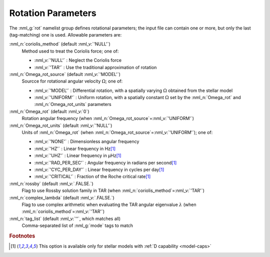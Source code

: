 .. _rot-params:

Rotation Parameters
===================

The :nml_g:`rot` namelist group defines rotational parameters; the
input file can contain one or more, but only the last (tag-matching)
one is used.  Allowable parameters are:

:nml_n:`coriolis_method` (default :nml_v:`'NULL'`)
  Method used to treat the Coriolis force; one of:

  - :nml_v:`'NULL'` : Neglect the Coriolis force
  - :nml_v:`'TAR'` : Use the traditional approximation of rotation

:nml_n:`Omega_rot_source` (default :nml_v:`'MODEL'`)
  Sourcce for rotational angular velocity :math:`\Omega`; one of:

  - :nml_v:`'MODEL'` : Differential rotation, with a spatially varying :math:`\Omega`
    obtained from the stellar model
  - :nml_v:`'UNIFORM'` : Uniform rotation, with a spatially constant :math:`\Omega` set
    by the :nml_n:`Omega_rot` and :nml_n:`Omega_rot_units` parameters

:nml_n:`Omega_rot` (default :nml_v:`0`)
  Rotation angular frequency (when :nml_n:`Omega_rot_source`\ =\ :nml_v:`'UNIFORM'`)

:nml_n:`Omega_rot_units` (default :nml_v:`'NULL'`)
  Units of :nml_n:`Omega_rot` (when :nml_n:`Omega_rot_source`\ =\ :nml_v:`'UNIFORM'`); one of:

  - :nml_v:`'NONE'` : Dimensionless angular frequency
  - :nml_v:`'HZ'` : Linear frequency in Hz\ [#only-D]_
  - :nml_v:`'UHZ'` : Linear frequency in μHz\ [#only-D]_
  - :nml_v:`'RAD_PER_SEC'` : Angular frequency in radians per second\ [#only-D]_
  - :nml_v:`'CYC_PER_DAY'` : Linear frequency in cycles per day\ [#only-D]_
  - :nml_v:`'CRITICAL'` : Fraction of the Roche critical rate\ [#only-D]_

:nml_n:`rossby` (default :nml_v:`.FALSE.`)
  Flag to use Rossby solution family in TAR (when :nml_n:`coriolis_method`\ =\ :nml_v:`'TAR'`)

:nml_n:`complex_lambda` (default :nml_v:`.FALSE.`)
  Flag to use complex arithmetic when evaluating the TAR angular eigenvalue :math:`\lambda` (when :nml_n:`coriolis_method`\ =\ :nml_v:`'TAR'`)

:nml_n:`tag_list` (default :nml_v:`''`, which matches all)
  Comma-separated list of :nml_g:`mode` tags to match

.. rubric:: Footnotes

.. [#only-D] This option is available only for stellar models with :ref:`D capability <model-caps>`
  

